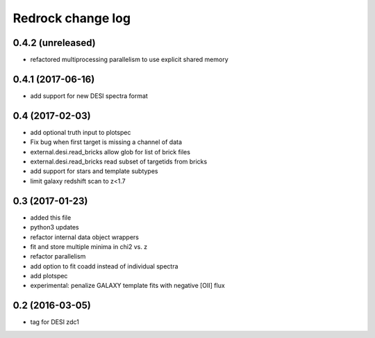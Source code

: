 ==================
Redrock change log
==================

0.4.2 (unreleased)
------------------

* refactored multiprocessing parallelism to use explicit shared memory

0.4.1 (2017-06-16)
------------------

* add support for new DESI spectra format

0.4 (2017-02-03)
----------------

* add optional truth input to plotspec
* Fix bug when first target is missing a channel of data
* external.desi.read_bricks allow glob for list of brick files
* external.desi.read_bricks read subset of targetids from bricks
* add support for stars and template subtypes
* limit galaxy redshift scan to z<1.7

0.3 (2017-01-23)
----------------

* added this file
* python3 updates
* refactor internal data object wrappers
* fit and store multiple minima in chi2 vs. z
* refactor parallelism
* add option to fit coadd instead of individual spectra
* add plotspec
* experimental: penalize GALAXY template fits with negative [OII] flux

0.2 (2016-03-05)
----------------

* tag for DESI zdc1
